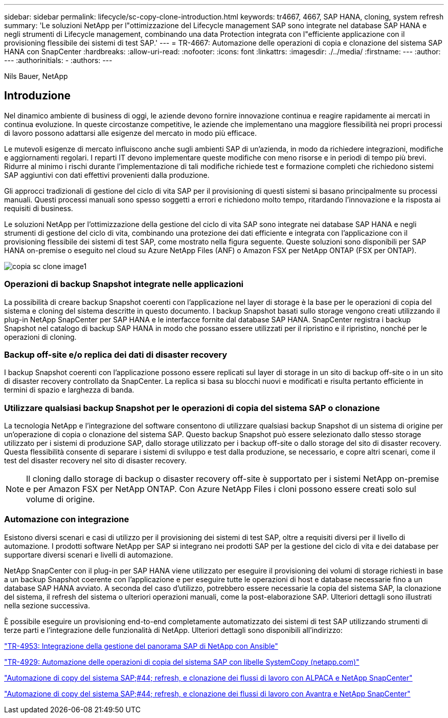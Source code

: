 ---
sidebar: sidebar 
permalink: lifecycle/sc-copy-clone-introduction.html 
keywords: tr4667, 4667, SAP HANA, cloning, system refresh 
summary: 'Le soluzioni NetApp per l"ottimizzazione del Lifecycle management SAP sono integrate nel database SAP HANA e negli strumenti di Lifecycle management, combinando una data Protection integrata con l"efficiente applicazione con il provisioning flessibile dei sistemi di test SAP.' 
---
= TR-4667: Automazione delle operazioni di copia e clonazione del sistema SAP HANA con SnapCenter
:hardbreaks:
:allow-uri-read: 
:nofooter: 
:icons: font
:linkattrs: 
:imagesdir: ./../media/
:firstname: ---
:author: ---
:authorinitials: -
:authors: ---


Nils Bauer, NetApp



== Introduzione

Nel dinamico ambiente di business di oggi, le aziende devono fornire innovazione continua e reagire rapidamente ai mercati in continua evoluzione. In queste circostanze competitive, le aziende che implementano una maggiore flessibilità nei propri processi di lavoro possono adattarsi alle esigenze del mercato in modo più efficace.

Le mutevoli esigenze di mercato influiscono anche sugli ambienti SAP di un'azienda, in modo da richiedere integrazioni, modifiche e aggiornamenti regolari. I reparti IT devono implementare queste modifiche con meno risorse e in periodi di tempo più brevi. Ridurre al minimo i rischi durante l'implementazione di tali modifiche richiede test e formazione completi che richiedono sistemi SAP aggiuntivi con dati effettivi provenienti dalla produzione.

Gli approcci tradizionali di gestione del ciclo di vita SAP per il provisioning di questi sistemi si basano principalmente su processi manuali. Questi processi manuali sono spesso soggetti a errori e richiedono molto tempo, ritardando l'innovazione e la risposta ai requisiti di business.

Le soluzioni NetApp per l'ottimizzazione della gestione del ciclo di vita SAP sono integrate nei database SAP HANA e negli strumenti di gestione del ciclo di vita, combinando una protezione dei dati efficiente e integrata con l'applicazione con il provisioning flessibile dei sistemi di test SAP, come mostrato nella figura seguente. Queste soluzioni sono disponibili per SAP HANA on-premise o eseguito nel cloud su Azure NetApp Files (ANF) o Amazon FSX per NetApp ONTAP (FSX per ONTAP).

image::sc-copy-clone-image1.png[copia sc clone image1]



=== *Operazioni di backup Snapshot integrate nelle applicazioni*

La possibilità di creare backup Snapshot coerenti con l'applicazione nel layer di storage è la base per le operazioni di copia del sistema e cloning del sistema descritte in questo documento. I backup Snapshot basati sullo storage vengono creati utilizzando il plug-in NetApp SnapCenter per SAP HANA e le interfacce fornite dal database SAP HANA. SnapCenter registra i backup Snapshot nel catalogo di backup SAP HANA in modo che possano essere utilizzati per il ripristino e il ripristino, nonché per le operazioni di cloning.



=== *Backup off-site e/o replica dei dati di disaster recovery*

I backup Snapshot coerenti con l'applicazione possono essere replicati sul layer di storage in un sito di backup off-site o in un sito di disaster recovery controllato da SnapCenter. La replica si basa su blocchi nuovi e modificati e risulta pertanto efficiente in termini di spazio e larghezza di banda.



=== *Utilizzare qualsiasi backup Snapshot per le operazioni di copia del sistema SAP o clonazione*

La tecnologia NetApp e l'integrazione del software consentono di utilizzare qualsiasi backup Snapshot di un sistema di origine per un'operazione di copia o clonazione del sistema SAP. Questo backup Snapshot può essere selezionato dallo stesso storage utilizzato per i sistemi di produzione SAP, dallo storage utilizzato per i backup off-site o dallo storage del sito di disaster recovery. Questa flessibilità consente di separare i sistemi di sviluppo e test dalla produzione, se necessario, e copre altri scenari, come il test del disaster recovery nel sito di disaster recovery.


NOTE: Il cloning dallo storage di backup o disaster recovery off-site è supportato per i sistemi NetApp on-premise e per Amazon FSX per NetApp ONTAP. Con Azure NetApp Files i cloni possono essere creati solo sul volume di origine.



=== *Automazione con integrazione*

Esistono diversi scenari e casi di utilizzo per il provisioning dei sistemi di test SAP, oltre a requisiti diversi per il livello di automazione. I prodotti software NetApp per SAP si integrano nei prodotti SAP per la gestione del ciclo di vita e dei database per supportare diversi scenari e livelli di automazione.

NetApp SnapCenter con il plug-in per SAP HANA viene utilizzato per eseguire il provisioning dei volumi di storage richiesti in base a un backup Snapshot coerente con l'applicazione e per eseguire tutte le operazioni di host e database necessarie fino a un database SAP HANA avviato. A seconda del caso d'utilizzo, potrebbero essere necessarie la copia del sistema SAP, la clonazione del sistema, il refresh del sistema o ulteriori operazioni manuali, come la post-elaborazione SAP. Ulteriori dettagli sono illustrati nella sezione successiva.

È possibile eseguire un provisioning end-to-end completamente automatizzato dei sistemi di test SAP utilizzando strumenti di terze parti e l'integrazione delle funzionalità di NetApp. Ulteriori dettagli sono disponibili all'indirizzo:

https://docs.netapp.com/us-en/netapp-solutions-sap/lifecycle/lama-ansible-introduction.html["TR-4953: Integrazione della gestione del panorama SAP di NetApp con Ansible"]

https://docs.netapp.com/us-en/netapp-solutions-sap/lifecycle/libelle-sc-overview.html["TR-4929: Automazione delle operazioni di copia del sistema SAP con libelle SystemCopy (netapp.com)"]

https://docs.netapp.com/us-en/netapp-solutions-sap/briefs/sap-alpaca-automation.html#solution-overview["Automazione di copy del sistema SAP;#44; refresh, e clonazione dei flussi di lavoro con ALPACA e NetApp SnapCenter"]

https://docs.netapp.com/us-en/netapp-solutions-sap/briefs/sap-avantra-automation.html#solution-overview["Automazione di copy del sistema SAP;#44; refresh, e clonazione dei flussi di lavoro con Avantra e NetApp SnapCenter"]
